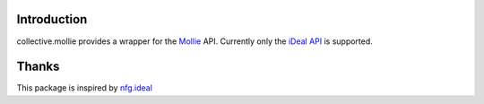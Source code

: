 Introduction
============

collective.mollie provides a wrapper for the Mollie_ API. Currently
only the `iDeal API`_ is supported.

.. _Mollie: http://www.mollie.nl/
.. _`iDeal API`: http://www.mollie.nl/support/documentatie/betaaldiensten/ideal/


Thanks
======

This package is inspired by nfg.ideal_

.. _nfg.ideal: http://pypi.python.org/pypi/nfg.ideal

